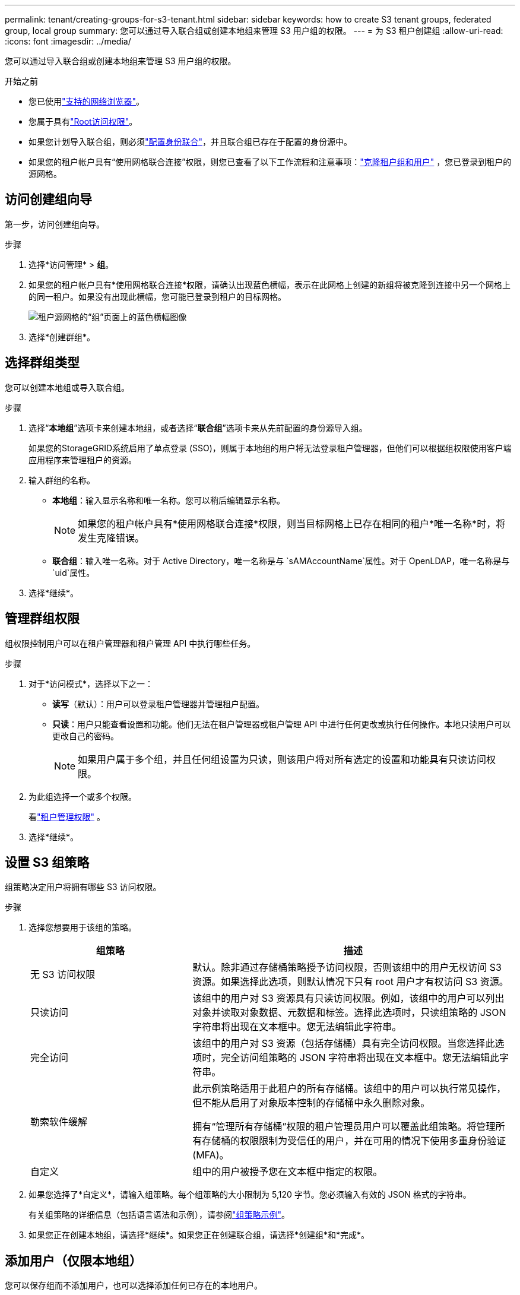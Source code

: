 ---
permalink: tenant/creating-groups-for-s3-tenant.html 
sidebar: sidebar 
keywords: how to create S3 tenant groups, federated group, local group 
summary: 您可以通过导入联合组或创建本地组来管理 S3 用户组的权限。 
---
= 为 S3 租户创建组
:allow-uri-read: 
:icons: font
:imagesdir: ../media/


[role="lead"]
您可以通过导入联合组或创建本地组来管理 S3 用户组的权限。

.开始之前
* 您已使用link:../admin/web-browser-requirements.html["支持的网络浏览器"]。
* 您属于具有link:tenant-management-permissions.html["Root访问权限"]。
* 如果您计划导入联合组，则必须link:using-identity-federation.html["配置身份联合"]，并且联合组已存在于配置的身份源中。
* 如果您的租户帐户具有“使用网格联合连接”权限，则您已查看了以下工作流程和注意事项：link:grid-federation-account-clone.html["克隆租户组和用户"] ，您已登录到租户的源网格。




== 访问创建组向导

第一步，访问创建组向导。

.步骤
. 选择*访问管理* > *组*。
. 如果您的租户帐户具有*使用网格联合连接*权限，请确认出现蓝色横幅，表示在此网格上创建的新组将被克隆到连接中另一个网格上的同一租户。如果没有出现此横幅，您可能已登录到租户的目标网格。
+
image::../media/grid-federation-tenant-group-banner.png[租户源网格的“组”页面上的蓝色横幅图像]

. 选择*创建群组*。




== 选择群组类型

您可以创建本地组或导入联合组。

.步骤
. 选择“*本地组*”选项卡来创建本地组，或者选择“*联合组*”选项卡来从先前配置的身份源导入组。
+
如果您的StorageGRID系统启用了单点登录 (SSO)，则属于本地组的用户将无法登录租户管理器，但他们可以根据组权限使用客户端应用程序来管理租户的资源。

. 输入群组的名称。
+
** *本地组*：输入显示名称和唯一名称。您可以稍后编辑显示名称。
+

NOTE: 如果您的租户帐户具有*使用网格联合连接*权限，则当目标网格上已存在相同的租户*唯一名称*时，将发生克隆错误。

** *联合组*：输入唯一名称。对于 Active Directory，唯一名称是与 `sAMAccountName`属性。对于 OpenLDAP，唯一名称是与 `uid`属性。


. 选择*继续*。




== 管理群组权限

组权限控制用户可以在租户管理器和租户管理 API 中执行哪些任务。

.步骤
. 对于*访问模式*，选择以下之一：
+
** *读写*（默认）：用户可以登录租户管理器并管理租户配置。
** *只读*：用户只能查看设置和功能。他们无法在租户管理器或租户管理 API 中进行任何更改或执行任何操作。本地只读用户可以更改自己的密码。
+

NOTE: 如果用户属于多个组，并且任何组设置为只读，则该用户将对所有选定的设置和功能具有只读访问权限。



. 为此组选择一个或多个权限。
+
看link:../tenant/tenant-management-permissions.html["租户管理权限"] 。

. 选择*继续*。




== 设置 S3 组策略

组策略决定用户将拥有哪些 S3 访问权限。

.步骤
. 选择您想要用于该组的策略。
+
[cols="1a,2a"]
|===
| 组策略 | 描述 


 a| 
无 S3 访问权限
 a| 
默认。除非通过存储桶策略授予访问权限，否则该组中的用户无权访问 S3 资源。如果选择此选项，则默认情况下只有 root 用户才有权访问 S3 资源。



 a| 
只读访问
 a| 
该组中的用户对 S3 资源具有只读访问权限。例如，该组中的用户可以列出对象并读取对象数据、元数据和标签。选择此选项时，只读组策略的 JSON 字符串将出现在文本框中。您无法编辑此字符串。



 a| 
完全访问
 a| 
该组中的用户对 S3 资源（包括存储桶）具有完全访问权限。当您选择此选项时，完全访问组策略的 JSON 字符串将出现在文本框中。您无法编辑此字符串。



 a| 
勒索软件缓解
 a| 
此示例策略适用于此租户的所有存储桶。该组中的用户可以执行常见操作，但不能从启用了对象版本控制的存储桶中永久删除对象。

拥有“管理所有存储桶”权限的租户管理员用户可以覆盖此组策略。将管理所有存储桶的权限限制为受信任的用户，并在可用的情况下使用多重身份验证 (MFA)。



 a| 
自定义
 a| 
组中的用户被授予您在文本框中指定的权限。

|===
. 如果您选择了*自定义*，请输入组策略。每个组策略的大小限制为 5,120 字节。您必须输入有效的 JSON 格式的字符串。
+
有关组策略的详细信息（包括语言语法和示例），请参阅link:../s3/example-group-policies.html["组策略示例"]。

. 如果您正在创建本地组，请选择*继续*。如果您正在创建联合组，请选择*创建组*和*完成*。




== 添加用户（仅限本地组）

您可以保存组而不添加用户，也可以选择添加任何已存在的本地用户。


NOTE: 如果您的租户帐户具有 *使用网格联合连接* 权限，则在将组克隆到目标网格时，您在源网格上创建本地组时选择的任何用户都不会包括在内。因此，创建组时不要选择用户。相反，在创建用户时选择组。

.步骤
. 或者，为此组选择一个或多个本地用户。
. 选择*创建组*和*完成*。
+
您创建的群组将出现在群组列表中。

+
如果您的租户帐户具有*使用网格联合连接*权限并且您位于租户的源网格上，则新组将被克隆到租户的目标网格。  *成功*在组详细信息页面的概述部分中显示为*克隆状态*。


